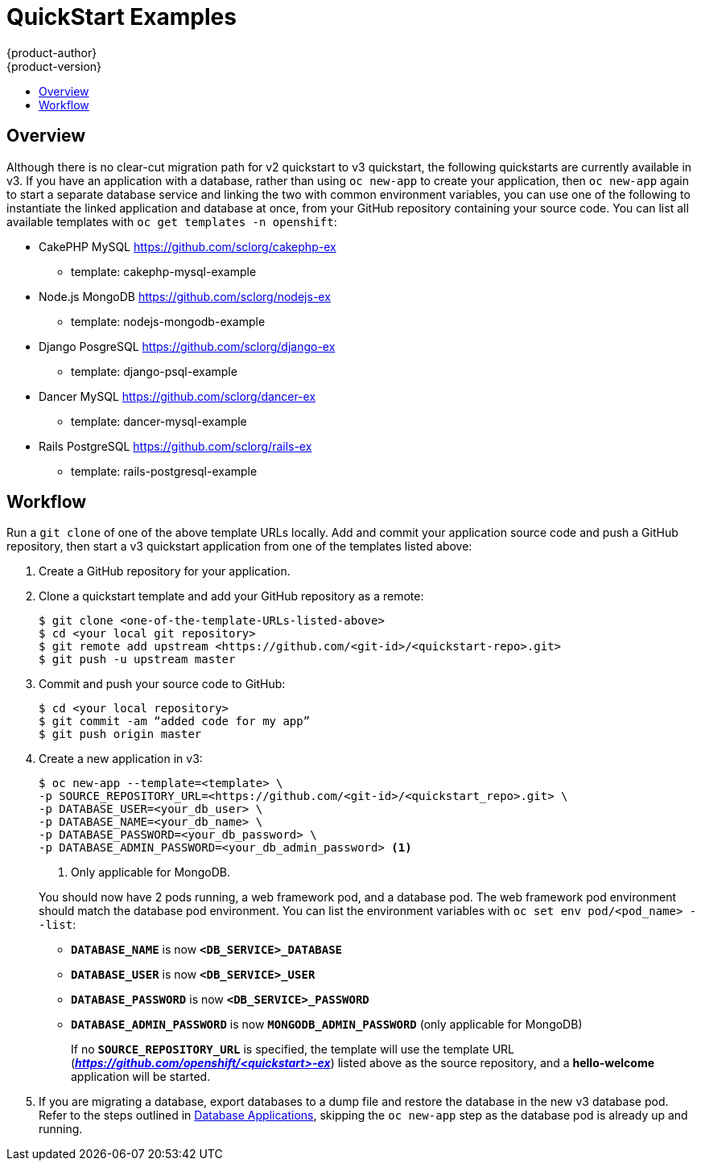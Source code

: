 [[dev-guide-quickstart_examples]]
= QuickStart Examples
{product-author}
{product-version}
:data-uri:
:icons:
:experimental:
:toc: macro
:toc-title:
:prewrap!:

toc::[]

== Overview

Although there is no clear-cut migration path for v2 quickstart to v3
quickstart, the following quickstarts are currently available in v3. If you have
an application with a database, rather than using `oc new-app` to create your
application, then `oc new-app` again to start a separate database service and
linking the two with common environment variables, you can use one of the
following to instantiate the linked application and database at once, from your
GitHub repository containing your source code. You can list all available
templates with `oc get templates -n openshift`:

* CakePHP MySQL https://github.com/sclorg/cakephp-ex
** template: cakephp-mysql-example

* Node.js MongoDB https://github.com/sclorg/nodejs-ex
** template: nodejs-mongodb-example

* Django PosgreSQL https://github.com/sclorg/django-ex
** template: django-psql-example

* Dancer MySQL https://github.com/sclorg/dancer-ex
** template: dancer-mysql-example

* Rails PostgreSQL https://github.com/sclorg/rails-ex
** template: rails-postgresql-example

[[migrating-applications-quickstart-workflow]]
== Workflow

Run a `git clone` of one of the above template URLs locally. Add and commit your
application source code and push a GitHub repository, then start a v3 quickstart
application from one of the templates listed above:

. Create a GitHub repository for your application.

. Clone a quickstart template and add your GitHub repository as a remote:
+
----
$ git clone <one-of-the-template-URLs-listed-above>
$ cd <your local git repository>
$ git remote add upstream <https://github.com/<git-id>/<quickstart-repo>.git>
$ git push -u upstream master
----

. Commit and push your source code to GitHub:
+
----
$ cd <your local repository>
$ git commit -am “added code for my app”
$ git push origin master
----

. Create a new application in v3:
+
====
----
$ oc new-app --template=<template> \
-p SOURCE_REPOSITORY_URL=<https://github.com/<git-id>/<quickstart_repo>.git> \
-p DATABASE_USER=<your_db_user> \
-p DATABASE_NAME=<your_db_name> \
-p DATABASE_PASSWORD=<your_db_password> \
-p DATABASE_ADMIN_PASSWORD=<your_db_admin_password> <1>
----
<1> Only applicable for MongoDB.
====
+
You should now have 2 pods running, a web framework pod, and a database pod. The
web framework pod environment should match the database pod environment. You can
list the environment variables with `oc set env pod/<pod_name> --list`:
+
* `*DATABASE_NAME*` is now `*<DB_SERVICE>_DATABASE*`
* `*DATABASE_USER*` is now `*<DB_SERVICE>_USER*`
* `*DATABASE_PASSWORD*` is now `*<DB_SERVICE>_PASSWORD*`
* `*DATABASE_ADMIN_PASSWORD*` is now `*MONGODB_ADMIN_PASSWORD*` (only applicable for MongoDB)
+
If no `*SOURCE_REPOSITORY_URL*` is specified, the template will use the template
URL (*_https://github.com/openshift/<quickstart>-ex_*) listed above as the
source repository, and a *hello-welcome* application will be started.

. If you are migrating a database, export databases to a dump file and restore the
database in the new v3 database pod. Refer to the steps outlined in
xref:../../dev_guide/migrating_applications/database_applications.adoc#dev-guide-database-applications[Database
Applications], skipping the `oc new-app` step as the database pod is already up
and running.
